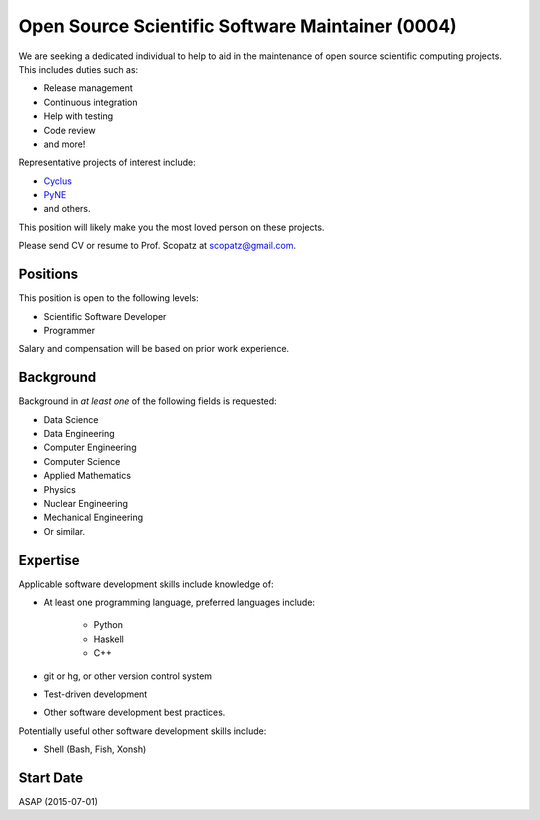 Open Source Scientific Software Maintainer (0004)
======================================================
We are seeking a dedicated individual to help to aid in the maintenance of open 
source scientific computing projects.  This includes duties such as:

* Release management
* Continuous integration
* Help with testing
* Code review
* and more!

Representative projects of interest include:

* `Cyclus <http://fuelcycle.org/>`_
* `PyNE <http://pyne.io/>`_
* and others.

This position will likely make you the most loved person on these projects.

Please send CV or resume to Prof. Scopatz at scopatz@gmail.com.

-------------------------
Positions
-------------------------
This position is open to the following levels:

* Scientific Software Developer
* Programmer

Salary and compensation will be based on prior work experience.

-------------------------
Background
-------------------------
Background in *at least one* of the following fields is requested:

* Data Science
* Data Engineering
* Computer Engineering
* Computer Science
* Applied Mathematics
* Physics
* Nuclear Engineering
* Mechanical Engineering
* Or similar.

-------------------------
Expertise
-------------------------
Applicable software development skills include knowledge of:

* At least one programming language, preferred languages include:

    - Python
    - Haskell 
    - C++

* git or hg, or other version control system
* Test-driven development
* Other software development best practices.

Potentially useful other software development skills include:

* Shell (Bash, Fish, Xonsh)

-------------------------
Start Date
-------------------------
ASAP (2015-07-01)
